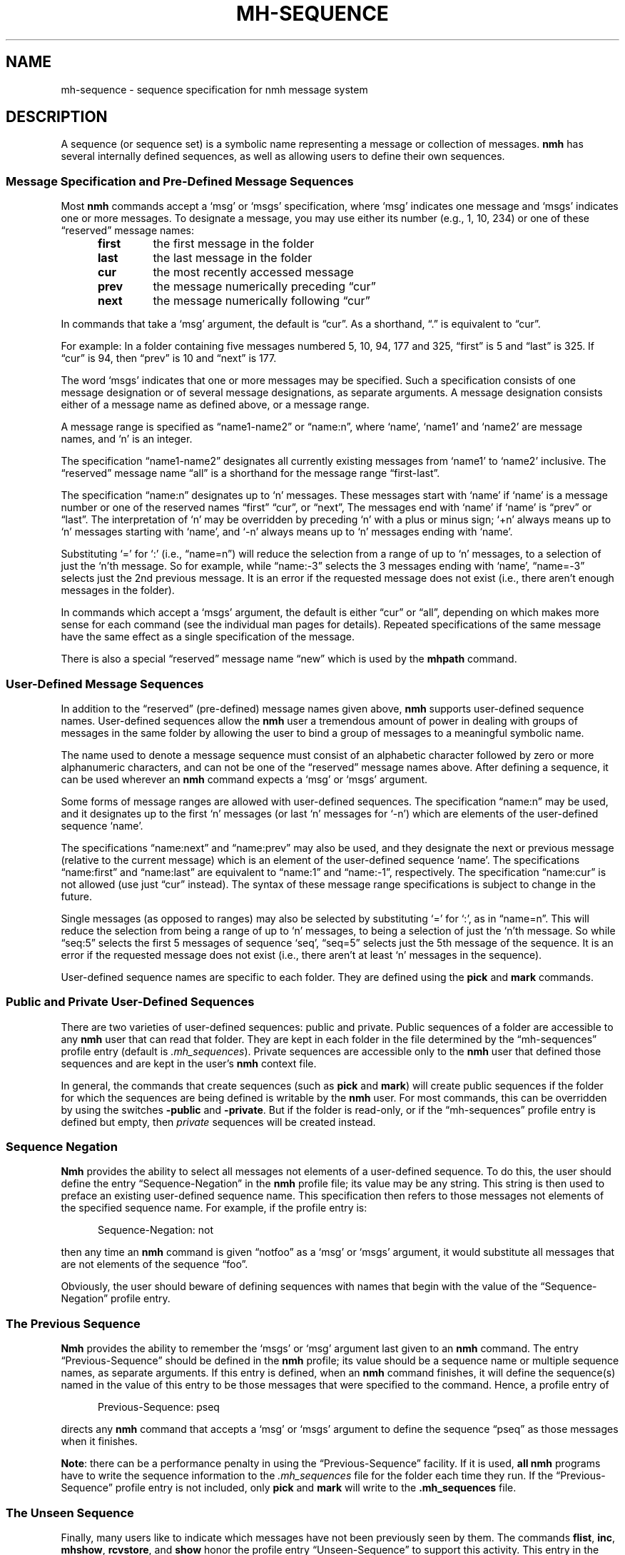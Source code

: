 .TH MH-SEQUENCE %manext5% 2013-10-17 "%nmhversion%"
.
.\" %nmhwarning%
.
.SH NAME
mh-sequence \- sequence specification for nmh message system
.SH DESCRIPTION
A sequence (or sequence set) is a symbolic name representing a
message or collection of messages.
.B nmh
has several internally defined sequences, as well as allowing
users to define their own sequences.
.SS "Message Specification and Pre-Defined Message Sequences"
Most
.B nmh
commands accept a `msg' or `msgs' specification, where `msg'
indicates one message and `msgs' indicates one or more messages.
To designate a message, you may use either its number (e.g., 1, 10, 234)
or one of these \*(lqreserved\*(rq message names:
.PP
.RS 5
.PD 0
.TP
.B first
the first message in the folder
.TP
.B last
the last message in the folder
.TP
.B cur
the most recently accessed message
.TP
.B prev
the message numerically preceding \*(lqcur\*(rq
.TP
.B next
the message numerically following \*(lqcur\*(rq
.RE
.PD
.PP
In commands that take a `msg' argument, the default is \*(lqcur\*(rq.
As a shorthand, \*(lq.\*(rq is equivalent to \*(lqcur\*(rq.
.PP
For example: In a folder containing five messages numbered 5, 10, 94, 177
and 325, \*(lqfirst\*(rq is 5 and \*(lqlast\*(rq is 325.  If \*(lqcur\*(rq
is 94, then \*(lqprev\*(rq is 10 and \*(lqnext\*(rq is 177.
.PP
The word `msgs' indicates that one or more messages may be specified.
Such a specification consists of one message designation or of several
message designations, as separate arguments.  A message designation consists
either of a message name as defined above, or a message range.
.PP
A message range is specified as \*(lqname1\-name2\*(rq or
\*(lqname:n\*(rq, where `name', `name1' and `name2' are message names,
and `n' is an integer.
.PP
The specification \*(lqname1\-name2\*(rq designates all currently existing
messages from `name1' to `name2' inclusive.  The \*(lqreserved\*(rq
message name \*(lqall\*(rq is a shorthand for the message range
\*(lqfirst\-last\*(rq.
.PP
The specification \*(lqname:n\*(rq designates up to `n' messages.
These messages start with `name' if `name' is a message number or one of
the reserved names \*(lqfirst\*(rq \*(lqcur\*(rq, or \*(lqnext\*(rq, The
messages end with `name' if `name' is \*(lqprev\*(rq or \*(lqlast\*(rq.
The interpretation of `n' may be overridden by preceding `n' with a
plus or minus sign; `+n' always means up to `n' messages starting with
`name', and `\-n' always means up to `n' messages ending with `name'.
.PP
Substituting `=' for `:' (i.e., \*(lqname=n\*(rq) will reduce the
selection from a range of up to `n' messages, to a selection of
just the `n'th message.  So for example, while \*(lqname:-3\*(rq
selects the 3 messages ending with `name', \*(lqname=-3\*(rq selects
just the 2nd previous message.  It is an error if the requested
message does not exist (i.e., there aren't enough messages in the
folder).
.PP
In commands which accept a `msgs' argument, the default is either
\*(lqcur\*(rq or \*(lqall\*(rq, depending on which makes more sense
for each command (see the individual man pages for details).  Repeated
specifications of the same message have the same effect as a single
specification of the message.
.PP
There is also a special \*(lqreserved\*(rq message name \*(lqnew\*(rq
which is used by the
.B mhpath
command.
.SS "User\-Defined Message Sequences"
In addition to the \*(lqreserved\*(rq (pre-defined) message names given
above,
.B nmh
supports user-defined sequence names.  User-defined sequences allow the
.B nmh
user a tremendous amount of power in dealing with groups of messages
in the same folder by allowing the user to bind a group of messages
to a meaningful symbolic name.
.PP
The name used to denote a message sequence must consist of an alphabetic
character followed by zero or more alphanumeric characters, and can not
be one of the \*(lqreserved\*(rq message names above.  After defining a
sequence, it can be used wherever an
.B nmh
command expects a `msg' or
`msgs' argument.
.PP
Some forms of message ranges are allowed with user-defined sequences.
The specification \*(lqname:n\*(rq may be used, and it designates up
to the first `n' messages (or last `n' messages for `\-n') which are
elements of the user-defined sequence `name'.
.PP
The specifications \*(lqname:next\*(rq and \*(lqname:prev\*(rq may also
be used, and they designate the next or previous message (relative to the
current message) which is an element of the user-defined sequence `name'.
The specifications \*(lqname:first\*(rq and \*(lqname:last\*(rq are
equivalent to \*(lqname:1\*(rq and \*(lqname:\-1\*(rq, respectively.  The
specification \*(lqname:cur\*(rq is not allowed (use just \*(lqcur\*(rq
instead).  The syntax of these message range specifications is subject
to change in the future.
.PP
Single messages (as opposed to ranges) may also be selected by
substituting `=' for `:', as in \*(lqname=n\*(rq.  This will reduce
the selection from being a range of up to `n' messages, to being a
selection of just the `n'th message.  So while \*(lqseq:5\*(rq
selects the first 5 messages of sequence `seq', \*(lqseq=5\*(rq
selects just the 5th message of the sequence.  It is
an error if the requested message does not exist (i.e., there aren't
at least `n' messages in the sequence).
.PP
User-defined sequence names are specific to each folder.  They are
defined using the
.B pick
and
.B mark
commands.
.SS "Public and Private User-Defined Sequences"
There are two varieties of user-defined sequences:
public and private.  Public sequences of a folder are accessible to any
.B nmh
user that can read that folder.  They are kept in each folder
in the file determined by the \*(lqmh\-sequences\*(rq profile entry
(default is
.IR \&.mh\(rusequences ).
Private sequences are accessible
only to the
.B nmh
user that defined those sequences and are kept in
the user's
.B nmh
context file.
.PP
In general, the commands that create sequences (such as
.B pick
and
.BR mark )
will create public sequences if the folder for which
the sequences are being defined is writable by the
.B nmh
user.
For most commands, this can be overridden by using the switches
.B \-public
and
.BR \-private .
But if the folder is read\-only, or if
the \*(lqmh\-sequences\*(rq profile entry is defined but empty, then
\fIprivate\fR sequences will be created instead.
.SS "Sequence Negation"
.B Nmh
provides the ability to select all messages not elements of a
user-defined sequence.  To do this, the user should define the entry
\*(lqSequence\-Negation\*(rq in the
.B nmh
profile file; its value
may be any string.  This string is then used to preface an existing
user-defined sequence name.  This specification then refers to those
messages not elements of the specified sequence name.  For example, if
the profile entry is:
.PP
.RS 5
Sequence\-Negation: not
.RE
.PP
then any time an
.B nmh
command is given \*(lqnotfoo\*(rq as a `msg' or
`msgs' argument, it would substitute all messages that are not elements
of the sequence \*(lqfoo\*(rq.
.PP
Obviously, the user should beware of defining sequences with names that
begin with the value of the \*(lqSequence\-Negation\*(rq profile entry.
.SS "The Previous Sequence"
.B Nmh
provides the ability to remember the `msgs' or `msg' argument
last given to an
.B nmh
command.  The entry \*(lqPrevious\-Sequence\*(rq
should be defined in the
.B nmh
profile; its value should be a sequence
name or multiple sequence names, as separate arguments.  If this entry
is defined, when an
.B nmh
command finishes, it will define the sequence(s) named in the value
of this entry to be those messages that were specified to the command.
Hence, a profile entry of
.PP
.RS 5
Previous\-Sequence: pseq
.RE
.PP
directs any
.B nmh
command that accepts a `msg' or `msgs' argument to define the sequence
\*(lqpseq\*(rq as those messages when it finishes.
.PP
.BR Note :
there can be a performance penalty in using the
\*(lqPrevious\-Sequence\*(rq facility.  If it is used,
.B all
.B nmh
programs have to write the sequence information to the
.I \&.mh\(rusequences
file for the folder each time they run.  If the
\*(lqPrevious\-Sequence\*(rq profile entry is not included, only
.B pick
and
.B mark
will write to the
.B \&.mh\(rusequences
file.
.SS "The Unseen Sequence"
Finally, many users like to indicate which messages have not been
previously seen by them.  The commands
.BR flist ,
.BR inc ,
.BR mhshow ,
.BR rcvstore ,
and
.B show
honor the profile entry \*(lqUnseen\-Sequence\*(rq to support this
activity.  This entry in the
.I \&.mh\(ruprofile
should be defined as one or more sequence names, as separate arguments.
If there is a value for \*(lqUnseen\-Sequence\*(rq in the profile,
then whenever new messages are placed in a folder (using
.B inc
or
.BR rcvstore ),
the new messages will also be added to all the sequences named in this
profile entry.  For example, a profile entry of
.PP
.RS 5
Unseen\-Sequence: unseen
.RE
.PP
directs
.B inc
to add new messages to the sequence \*(lqunseen\*(rq.
Unlike the behavior of the \*(lqPrevious\-Sequence\*(rq entry in the
profile, however, the sequence(s) will
.B not
be zeroed by
.BR inc .
.PP
Similarly, whenever
.BR show ,
.BR mhshow ,
.BR next ,
or
.B prev
displays a message, that message will be removed from any sequences
named by the \*(lqUnseen\-Sequence\*(rq entry in the profile.
.SS Sequence File Format
The sequence file format is based on the RFC 5322 message format.  Each line
of the sequence file corresponds to one sequence.  The line starts with the
sequence name followed by a `:', then followed by a space-separated list of
message numbers that correspond to messages that are part of the named sequence.
A contiguous range of messages can be represented as \*(lqlownum\-highnum\*(rq.
.PP
.B Sample sequence file
.PP
.RS 5
.nf
work: 3 6 8 22-33 46
unseen: 47 49-51 54
cur: 46
.fi
.RE
.PP
.B Nmh
commands that modify the sequence file will silently remove sequences for
nonexistent messages when the sequence file is updated.  The exception to
this is the \*(lqcur\*(rq sequence, which is allowed to point to a
nonexistent message.
.SS Sequence File Locking
The \*(lqdatalocking\*(rq profile entry controls the type of locking used
when reading and writing sequence files.  The locking mechanisms supported
are detailed in
.IR mh\-profile (5).
This protects sequence file integrity when multiple
.B nmh
commands are run simultaneously.
.B Nmh
commands that modify the sequence file use transactional locks; the lock
is held from the time the sequence file is read until it it written out.
This ensures that modifications to the sequence file will not be lost
if multiple commands are run simultaneously.  Long\-running
.B nmh
commands, such as
.B inc
and
.BR pick ,
will release the sequence lock during the bulk of their runtime and reread
the sequence file after their processing is complete to reduce lock
contention time.
.PP
.B Note:
Currently transactional locks are only supported for public sequences;
private sequences will not get corrupted, but the possibility exists that two
.B nmh
commands run simultaneously that add messages to a private sequence could result in
one command's messages not appearing on the requested sequence.
.SH FILES
.PD 0
.TP 20
$HOME/.mh\-profile
The user's profile.
.TP 20
<mh\-dir>/context
The user's context.
.TP 20
<folder>/.mh\-sequences
File for public sequences.
.PD
.SH "PROFILE COMPONENTS"
.PD 0
.TP 20
mh-sequences:
Name of file to store public sequences.
.TP 20
Sequence\-Negation:
To designate messages not in a sequence.
.TP 20
Previous\-Sequence:
The last message specification given.
.TP 20
Unseen\-Sequence:
Those messages not yet seen by the user.
.PD
.SH "SEE ALSO"
.IR flist (1),
.IR mark (1),
.IR pick (1),
.IR mh-profile (5)
.SH DEFAULTS
None
